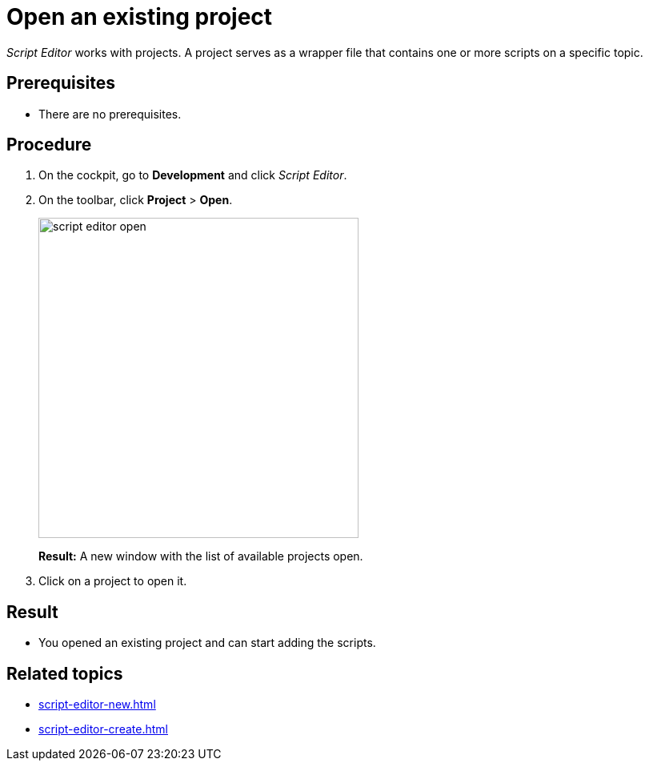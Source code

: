 = Open an existing project

_Script Editor_ works with projects.
A project serves as a wrapper file that contains one or more scripts on a specific topic.

== Prerequisites
* There are no prerequisites.

== Procedure
. On the cockpit, go to *Development* and click _Script Editor_.
. On the toolbar, click *Project* > *Open*.
+
image::script-editor-open.png[,400]
*Result:* A new window with the list of available projects open.
. Click on a project to open it.

== Result
* You opened an existing project and can start adding the scripts.

== Related topics
* xref:script-editor-new.adoc[]
* xref:script-editor-create.adoc[]